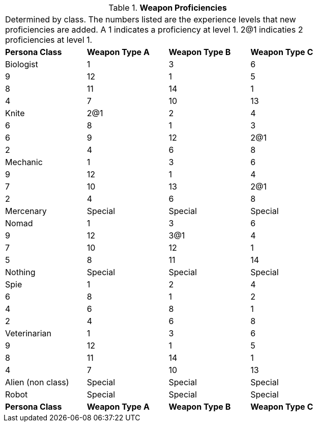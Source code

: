 // Table 9.7 Weapon Proficiencies
.*Weapon Proficiencies*
[width="75%",cols="4*^",frame="all", stripes="even"]
|===
4+<|Determined by class. The numbers listed are the experience levels that new proficiencies are added. A 1 indicates a proficiency at level 1. 2@1 indicaties 2 proficiencies at level 1. 
s|Persona Class
s|Weapon Type A
s|Weapon Type B
s|Weapon Type C

|Biologist
|1

| 3

| 6

| 9

| 12
|1

| 5

| 8

| 11

| 14
|1

| 4

| 7

| 10

| 13

|Knite
|2@1

| 2

| 4

| 6

| 8 
|1

| 3

| 6

| 9

| 12
|2@1

| 2

| 4

| 6

| 8 

|Mechanic
|1

| 3

| 6

| 9

| 12
|1

| 4

| 7

| 10

| 13
|2@1

| 2

| 4

| 6

| 8 

|Mercenary
|Special
|Special
|Special

|Nomad
|1

| 3

| 6

| 9

| 12
|3@1

| 4

| 7

| 10

| 12
|1

| 5

| 8

| 11

| 14

|Nothing
|Special
|Special
|Special

|Spie
|1

| 2

| 4

| 6

| 8 
|1

| 2

| 4

| 6

| 8 
|1

| 2

| 4

| 6

| 8 

|Veterinarian
|1

| 3

| 6

| 9

| 12
|1

| 5

| 8

| 11

| 14
|1

| 4

| 7

| 10

| 13

|Alien (non class)
|Special
|Special
|Special

|Robot
|Special
|Special
|Special

s|Persona Class
s|Weapon Type A
s|Weapon Type B
s|Weapon Type C


|===
